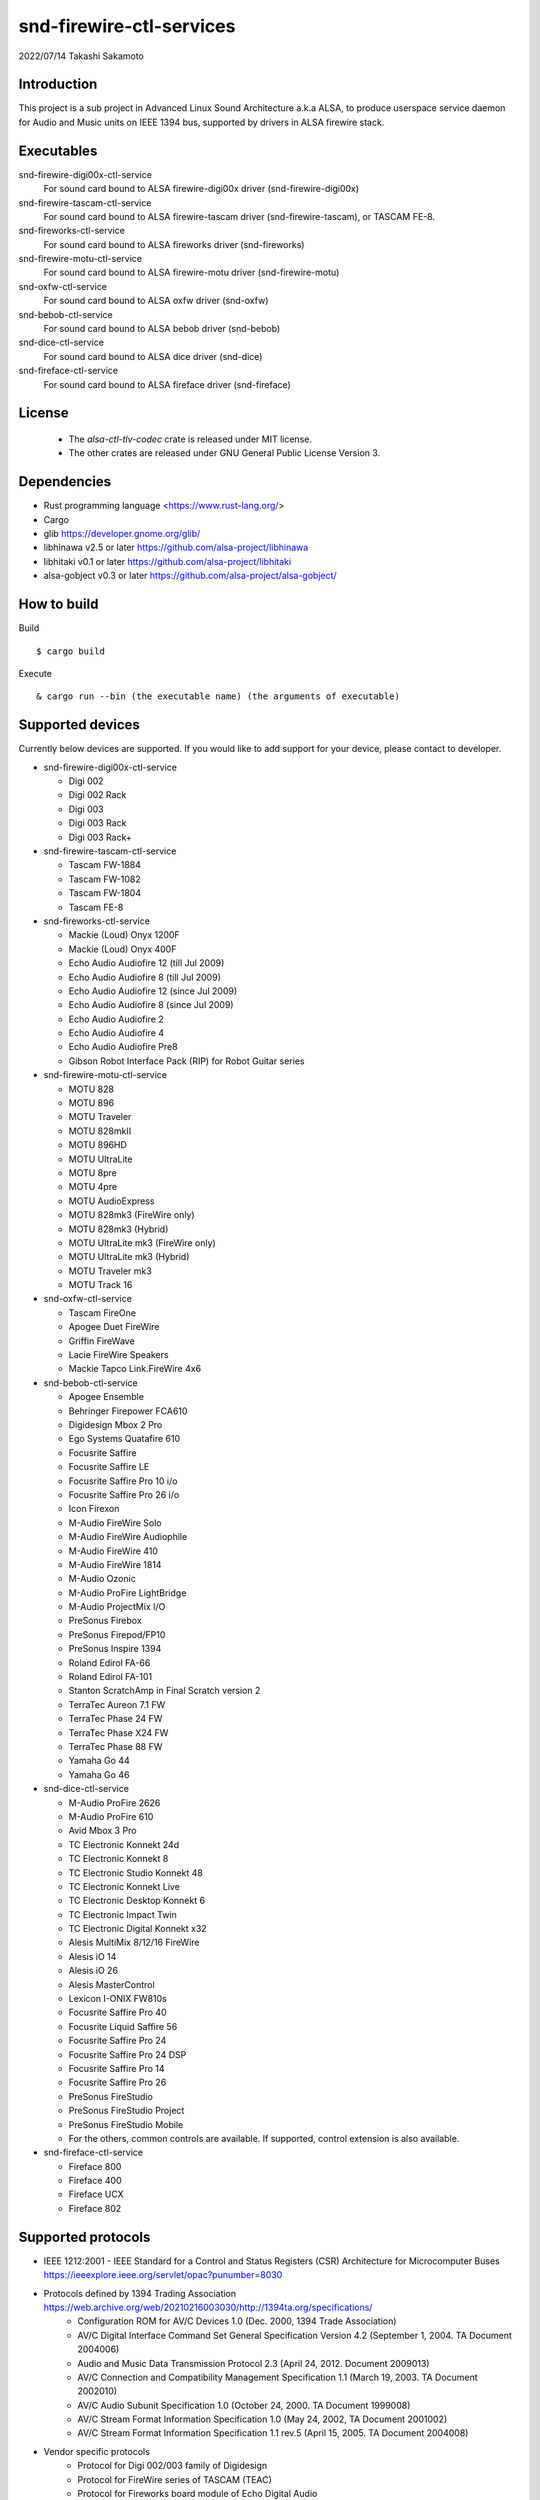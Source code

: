 ========================
snd-firewire-ctl-services
========================

2022/07/14
Takashi Sakamoto

Introduction
============

This project is a sub project in Advanced Linux Sound Architecture a.k.a ALSA,
to produce userspace service daemon for Audio and Music units on IEEE 1394 bus,
supported by drivers in ALSA firewire stack.

Executables
=================================

snd-firewire-digi00x-ctl-service
   For sound card bound to ALSA firewire-digi00x driver (snd-firewire-digi00x)
snd-firewire-tascam-ctl-service
   For sound card bound to ALSA firewire-tascam driver (snd-firewire-tascam), or TASCAM FE-8.
snd-fireworks-ctl-service
   For sound card bound to ALSA fireworks driver (snd-fireworks)
snd-firewire-motu-ctl-service
   For sound card bound to ALSA firewire-motu driver (snd-firewire-motu)
snd-oxfw-ctl-service
   For sound card bound to ALSA oxfw driver (snd-oxfw)
snd-bebob-ctl-service
   For sound card bound to ALSA bebob driver (snd-bebob)
snd-dice-ctl-service
   For sound card bound to ALSA dice driver (snd-dice)
snd-fireface-ctl-service
   For sound card bound to ALSA fireface driver (snd-fireface)

License
=======

 * The `alsa-ctl-tlv-codec` crate is released under MIT license.
 * The other crates are released under GNU General Public License Version 3.

Dependencies
============

* Rust programming language <https://www.rust-lang.org/>
* Cargo
* glib `<https://developer.gnome.org/glib/>`_
* libhinawa v2.5 or later `<https://github.com/alsa-project/libhinawa>`_
* libhitaki v0.1 or later `<https://github.com/alsa-project/libhitaki>`_
* alsa-gobject v0.3 or later `<https://github.com/alsa-project/alsa-gobject/>`_

How to build
============

Build ::

    $ cargo build

Execute ::

    & cargo run --bin (the executable name) (the arguments of executable)

Supported devices
=================

Currently below devices are supported. If you would like to add support for
your device, please contact to developer.

* snd-firewire-digi00x-ctl-service

  * Digi 002
  * Digi 002 Rack
  * Digi 003
  * Digi 003 Rack
  * Digi 003 Rack+

* snd-firewire-tascam-ctl-service

  * Tascam FW-1884
  * Tascam FW-1082
  * Tascam FW-1804
  * Tascam FE-8

* snd-fireworks-ctl-service

  * Mackie (Loud) Onyx 1200F
  * Mackie (Loud) Onyx 400F
  * Echo Audio Audiofire 12 (till Jul 2009)
  * Echo Audio Audiofire 8 (till Jul 2009)
  * Echo Audio Audiofire 12 (since Jul 2009)
  * Echo Audio Audiofire 8 (since Jul 2009)
  * Echo Audio Audiofire 2
  * Echo Audio Audiofire 4
  * Echo Audio Audiofire Pre8
  * Gibson Robot Interface Pack (RIP) for Robot Guitar series

* snd-firewire-motu-ctl-service

  * MOTU 828
  * MOTU 896
  * MOTU Traveler
  * MOTU 828mkII
  * MOTU 896HD
  * MOTU UltraLite
  * MOTU 8pre
  * MOTU 4pre
  * MOTU AudioExpress
  * MOTU 828mk3 (FireWire only)
  * MOTU 828mk3 (Hybrid)
  * MOTU UltraLite mk3 (FireWire only)
  * MOTU UltraLite mk3 (Hybrid)
  * MOTU Traveler mk3
  * MOTU Track 16

* snd-oxfw-ctl-service

  * Tascam FireOne
  * Apogee Duet FireWire
  * Griffin FireWave
  * Lacie FireWire Speakers
  * Mackie Tapco Link.FireWire 4x6

* snd-bebob-ctl-service

  * Apogee Ensemble
  * Behringer Firepower FCA610
  * Digidesign Mbox 2 Pro
  * Ego Systems Quatafire 610
  * Focusrite Saffire
  * Focusrite Saffire LE
  * Focusrite Saffire Pro 10 i/o
  * Focusrite Saffire Pro 26 i/o
  * Icon Firexon
  * M-Audio FireWire Solo
  * M-Audio FireWire Audiophile
  * M-Audio FireWire 410
  * M-Audio FireWire 1814
  * M-Audio Ozonic
  * M-Audio ProFire LightBridge
  * M-Audio ProjectMix I/O
  * PreSonus Firebox
  * PreSonus Firepod/FP10
  * PreSonus Inspire 1394
  * Roland Edirol FA-66
  * Roland Edirol FA-101
  * Stanton ScratchAmp in Final Scratch version 2
  * TerraTec Aureon 7.1 FW
  * TerraTec Phase 24 FW
  * TerraTec Phase X24 FW
  * TerraTec Phase 88 FW
  * Yamaha Go 44
  * Yamaha Go 46

* snd-dice-ctl-service

  * M-Audio ProFire 2626
  * M-Audio ProFire 610
  * Avid Mbox 3 Pro
  * TC Electronic Konnekt 24d
  * TC Electronic Konnekt 8
  * TC Electronic Studio Konnekt 48
  * TC Electronic Konnekt Live
  * TC Electronic Desktop Konnekt 6
  * TC Electronic Impact Twin
  * TC Electronic Digital Konnekt x32
  * Alesis MultiMix 8/12/16 FireWire
  * Alesis iO 14
  * Alesis iO 26
  * Alesis MasterControl
  * Lexicon I-ONIX FW810s
  * Focusrite Saffire Pro 40
  * Focusrite Liquid Saffire 56
  * Focusrite Saffire Pro 24
  * Focusrite Saffire Pro 24 DSP
  * Focusrite Saffire Pro 14
  * Focusrite Saffire Pro 26
  * PreSonus FireStudio
  * PreSonus FireStudio Project
  * PreSonus FireStudio Mobile
  * For the others, common controls are available. If supported, control extension is also available.

* snd-fireface-ctl-service

  * Fireface 800
  * Fireface 400
  * Fireface UCX
  * Fireface 802

Supported protocols
===================

* IEEE 1212:2001 - IEEE Standard for a Control and Status Registers (CSR) Architecture for Microcomputer Buses `<https://ieeexplore.ieee.org/servlet/opac?punumber=8030>`_
* Protocols defined by 1394 Trading Association `<https://web.archive.org/web/20210216003030/http://1394ta.org/specifications/>`_
   * Configuration ROM for AV/C Devices 1.0 (Dec. 2000, 1394 Trade Association)
   * AV/C Digital Interface Command Set General Specification Version 4.2 (September 1, 2004. TA Document 2004006)
   * Audio and Music Data Transmission Protocol 2.3 (April 24, 2012. Document 2009013)
   * AV/C Connection and Compatibility Management Specification 1.1 (March 19, 2003. TA Document 2002010)
   * AV/C Audio Subunit Specification 1.0 (October 24, 2000. TA Document 1999008)
   * AV/C Stream Format Information Specification 1.0 (May 24, 2002, TA Document 2001002)
   * AV/C Stream Format Information Specification 1.1 rev.5 (April 15, 2005. TA Document 2004008)
* Vendor specific protocols
   * Protocol for Digi 002/003 family of Digidesign
   * Protocol for FireWire series of TASCAM (TEAC)
   * Protocol for Fireworks board module of Echo Digital Audio
   * Protocol for Mark of the Unicorn (MOTU) FireWire series
   * Protocol for Oxford Semiconductor OXFW970/OXFW971 ASIC
   * Protocol for DM1000/DM1100/DM1500 ASIC in BridgeCo. Enhanced BreakOut Box (BeBoB)
   * Protocol for DiceII ASIC in Digital Interface Communication Engine (DICE)
   * Protocol extension for TCD2210/TCD2220 ASIC in Digital Interface Communication Engine (DICE)
   * Protocol for former models of Fireface series of RME GmbH
   * Protocol for latter models of Fireface series of RME GmbH

Design note
===========

Control model
-------------

.. image:: docs/control-model.png
   :alt: control model

Measure model
-------------

.. image:: docs/measure-model.png
   :alt: measure model

Notify model (with help of drivers in ALSA firewire stack)
-------------------------------------------------------------------

.. image:: docs/notify-model-a.png
   :alt: notify-a-model

Notify model (without any help of drivers in ALSA firewire stack)
-------------------------------------------------------------------

.. image:: docs/notify-model-b.png
   :alt: notify-b-model

Multi threading
---------------

.. image:: docs/overview.png
   :alt: overview
